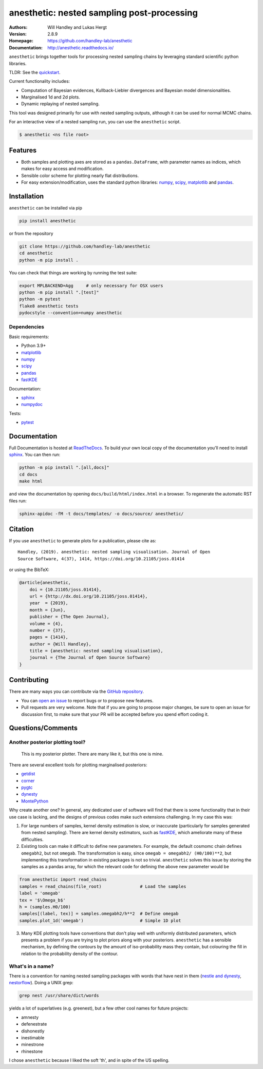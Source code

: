 ===========================================
anesthetic: nested sampling post-processing
===========================================
:Authors: Will Handley and Lukas Hergt
:Version: 2.8.9
:Homepage: https://github.com/handley-lab/anesthetic
:Documentation: http://anesthetic.readthedocs.io/

.. image:: https://github.com/handley-lab/anesthetic/workflows/CI/badge.svg?branch=master
   :target: https://github.com/handley-lab/anesthetic/actions?query=workflow%3ACI+branch%3Amaster
   :alt: Build Status
.. image:: https://codecov.io/gh/handley-lab/anesthetic/branch/master/graph/badge.svg
   :target: https://codecov.io/gh/handley-lab/anesthetic
   :alt: Test Coverage Status
.. image:: https://readthedocs.org/projects/anesthetic/badge/?version=latest
   :target: https://anesthetic.readthedocs.io/en/latest/?badge=latest
   :alt: Documentation Status
.. image:: https://badge.fury.io/py/anesthetic.svg
   :target: https://badge.fury.io/py/anesthetic
   :alt: PyPi location
.. image:: https://zenodo.org/badge/175663535.svg
   :target: https://zenodo.org/badge/latestdoi/175663535
   :alt: Permanent DOI for this release
.. image:: http://joss.theoj.org/papers/8c51bffda75d122cf4a8b991e18d3e45/status.svg
   :target: http://joss.theoj.org/papers/8c51bffda75d122cf4a8b991e18d3e45
   :alt: Review Status
.. image:: https://img.shields.io/badge/license-MIT-blue.svg
   :target: https://github.com/handley-lab/anesthetic/blob/master/LICENSE
   :alt: License information





``anesthetic`` brings together tools for processing nested sampling chains by leveraging standard scientific python libraries.

TLDR: See the `quickstart <https://anesthetic.readthedocs.io/en/latest/quickstart.html>`__.

Current functionality includes:

- Computation of Bayesian evidences, Kullback-Liebler divergences and Bayesian model dimensionalities.
- Marginalised 1d and 2d plots.
- Dynamic replaying of nested sampling.

This tool was designed primarily for use with nested sampling outputs, although it can be used for normal MCMC chains.

For an interactive view of a nested sampling run, you can use the ``anesthetic`` script.

.. code:: bash

   $ anesthetic <ns file root>

.. image:: https://github.com/handley-lab/anesthetic/raw/master/images/anim_1.gif

Features
--------

- Both samples and plotting axes are stored as a ``pandas.DataFrame``, with parameter names as indices, which makes for easy access and modification.
- Sensible color scheme for plotting nearly flat distributions.
- For easy extension/modification, uses the standard python libraries:
  `numpy <https://www.numpy.org/>`__,
  `scipy <https://www.scipy.org/>`__,
  `matplotlib <https://matplotlib.org/>`__
  and `pandas <https://pandas.pydata.org/>`__.

Installation
------------

``anesthetic`` can be installed via pip

.. code:: bash

    pip install anesthetic

or from the repository

.. code:: bash

    git clone https://github.com/handley-lab/anesthetic
    cd anesthetic
    python -m pip install .

You can check that things are working by running the test suite:

.. code:: bash

    export MPLBACKEND=Agg     # only necessary for OSX users
    python -m pip install ".[test]"
    python -m pytest
    flake8 anesthetic tests
    pydocstyle --convention=numpy anesthetic


Dependencies
~~~~~~~~~~~~

Basic requirements:

- Python 3.9+
- `matplotlib <https://pypi.org/project/matplotlib/>`__
- `numpy <https://pypi.org/project/numpy/>`__
- `scipy <https://pypi.org/project/scipy/>`__
- `pandas <https://pypi.org/project/pandas/>`__
- `fastKDE <https://pypi.org/project/fastkde/>`__

Documentation:

- `sphinx <https://pypi.org/project/Sphinx/>`__
- `numpydoc <https://pypi.org/project/numpydoc/>`__

Tests:

- `pytest <https://pypi.org/project/pytest/>`__

Documentation
-------------

Full Documentation is hosted at `ReadTheDocs <http://anesthetic.readthedocs.io/>`__.  To build your own local copy of the documentation you'll need to install `sphinx <https://pypi.org/project/Sphinx/>`__. You can then run:

.. code:: bash

    python -m pip install ".[all,docs]"
    cd docs
    make html

and view the documentation by opening ``docs/build/html/index.html`` in a browser. To regenerate the automatic RST files run:

.. code:: bash

    sphinx-apidoc -fM -t docs/templates/ -o docs/source/ anesthetic/

Citation
--------

If you use ``anesthetic`` to generate plots for a publication, please cite
as: ::

   Handley, (2019). anesthetic: nested sampling visualisation. Journal of Open
   Source Software, 4(37), 1414, https://doi.org/10.21105/joss.01414

or using the BibTeX:

.. code:: bibtex

   @article{anesthetic,
       doi = {10.21105/joss.01414},
       url = {http://dx.doi.org/10.21105/joss.01414},
       year  = {2019},
       month = {Jun},
       publisher = {The Open Journal},
       volume = {4},
       number = {37},
       pages = {1414},
       author = {Will Handley},
       title = {anesthetic: nested sampling visualisation},
       journal = {The Journal of Open Source Software}
   }


Contributing
------------
There are many ways you can contribute via the `GitHub repository <https://github.com/handley-lab/anesthetic>`__.

- You can `open an issue <https://github.com/handley-lab/anesthetic/issues>`__ to report bugs or to propose new features.
- Pull requests are very welcome. Note that if you are going to propose major changes, be sure to open an issue for discussion first, to make sure that your PR will be accepted before you spend effort coding it.


Questions/Comments
------------------
Another posterior plotting tool?
~~~~~~~~~~~~~~~~~~~~~~~~~~~~~~~~

    This is my posterior plotter. There are many like it, but this one is mine.

There are several excellent tools for plotting marginalised posteriors:

- `getdist <http://getdist.readthedocs.io/en/latest/intro.html>`__
- `corner <https://corner.readthedocs.io>`__
- `pygtc <https://pygtc.readthedocs.io>`__
- `dynesty <https://dynesty.readthedocs.io>`__
- `MontePython <http://baudren.github.io/montepython.html>`__

Why create another one? In general, any dedicated user of software will find that there is some functionality that in their use case is lacking, and the designs of previous codes make such extensions challenging. In my case this was:

1. For large numbers of samples, kernel density estimation is slow, or inaccurate (particularly for samples generated from nested sampling). There are kernel density estimators, such as `fastKDE <https://pypi.org/project/fastkde/>`__, which ameliorate many of these difficulties.

2. Existing tools can make it difficult to define new parameters. For example, the default cosmomc chain defines ``omegabh2``, but not ``omegab``. The transformation is easy, since ``omegab = omegabh2/ (H0/100)**2``, but implementing this transformation in existing packages is not so trivial. ``anesthetic`` solves this issue by storing the samples as a pandas array, for which the relevant code for defining the above new parameter would be

.. code:: python

    from anesthetic import read_chains
    samples = read_chains(file_root)               # Load the samples
    label = 'omegab'
    tex = '$\Omega_b$'
    h = (samples.H0/100)
    samples[(label, tex)] = samples.omegabh2/h**2  # Define omegab
    samples.plot_1d('omegab')                      # Simple 1D plot

3. Many KDE plotting tools have conventions that don't play well with uniformly distributed parameters, which presents a problem if you are trying to plot priors along with your posteriors. ``anesthetic`` has a sensible mechanism, by defining the contours by the amount of iso-probability mass they contain, but colouring the fill in relation to the probability density of the contour.

What's in a name?
~~~~~~~~~~~~~~~~~

There is a convention for naming nested sampling packages with words that have nest in them (`nestle and dynesty <https://dynesty.readthedocs.io/en/latest/>`__, `nestorflow <https://bitbucket.org/tomcharnock/nestorflow>`__). Doing a UNIX grep:

.. code:: bash

    grep nest /usr/share/dict/words

yields a lot of superlatives (e.g. greenest), but a few other cool names for future projects:

- amnesty
- defenestrate
- dishonestly
- inestimable
- minestrone
- rhinestone

I chose ``anesthetic`` because I liked the soft 'th', and in spite of the US spelling.
